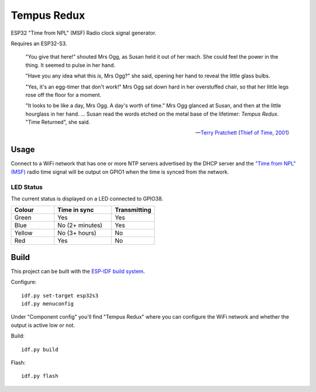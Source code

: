 Tempus Redux |Build Status|
===========================

ESP32 "Time from NPL" (MSF) Radio clock signal generator.

Requires an ESP32-S3.

    "You give that here!" shouted Mrs Ogg, as Susan held it out of her reach.
    She could feel the power in the thing. It seemed to pulse in her hand.

    "Have you any idea what this *is*, Mrs Ogg?" she said, opening her hand to
    reveal the little glass bulbs.

    "Yes, it's an egg-timer that don't work!" Mrs Ogg sat down hard in her
    overstuffed chair, so that her little legs rose off the floor for a moment.

    "It looks to be like a day, Mrs Ogg. A day's worth of time."
    Mrs Ogg glanced at Susan, and then at the little hourglass in her hand.
    ...
    Susan read the words etched on the metal base of the lifetimer: *Tempus
    Redux*. "Time Returned", she said.

    -- `Terry Pratchett <https://en.wikipedia.org/wiki/Terry_Pratchett>`_
    (`Thief of Time, 2001 <https://en.wikipedia.org/wiki/Thief_of_Time>`_)


Usage
-----

Connect to a WiFi network that has one or more NTP servers advertised by the
DHCP server and the `"Time from NPL" (MSF) <https://en.wikipedia.org/wiki/Time_from_NPL_(MSF)>`_
radio time signal will be output on GPIO1 when the time is synced from the
network.

LED Status
~~~~~~~~~~

The current status is displayed on a LED connected to GPIO38.

.. list-table::
   :widths: 30 40 30
   :header-rows: 1

   * - Colour
     - Time in sync
     - Transmitting
   * - Green
     - Yes
     - Yes
   * - Blue
     - No (2+ minutes)
     - Yes
   * - Yellow
     - No (3+ hours)
     - No
   * - Red
     - Yes
     - No

Build
-----

This project can be built with the `ESP-IDF build system
<https://docs.espressif.com/projects/esp-idf/en/latest/esp32/api-guides/build-system.html>`_.

Configure::

    idf.py set-target esp32s3
    idf.py menuconfig

Under "Component config" you'll find "Tempus Redux" where you can configure the
WiFi network and whether the output is active low or not.

Build::

    idf.py build

Flash::

    idf.py flash

.. |Build Status| image:: https://jenkins.uuid.uk/buildStatus/icon?job=tempus-redux%2Fmain
